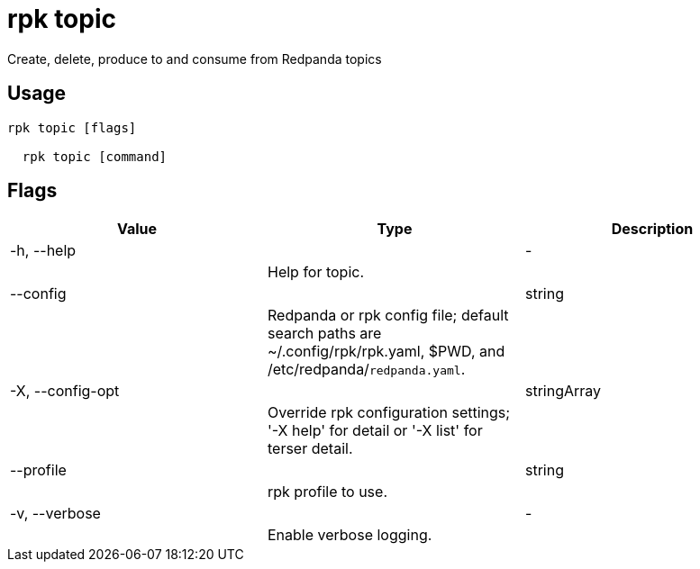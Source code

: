 = rpk topic
:description: rpk topic

Create, delete, produce to and consume from Redpanda topics

== Usage

[,bash]
----
rpk topic [flags]
  rpk topic [command]
----

== Flags

[cols="1m,1a,2a]
|===
|*Value* |*Type* |*Description*

|-h, --help ||- ||Help for topic. |

|--config ||string ||Redpanda or rpk config file; default search paths are ~/.config/rpk/rpk.yaml, $PWD, and /etc/redpanda/`redpanda.yaml`. |

|-X, --config-opt ||stringArray ||Override rpk configuration settings; '-X help' for detail or '-X list' for terser detail. |

|--profile ||string ||rpk profile to use. |

|-v, --verbose ||- ||Enable verbose logging. |
|===